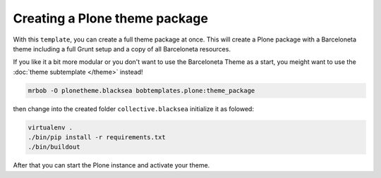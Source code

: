 ==============================
Creating a Plone theme package
==============================

With this ``template``, you can create a full theme package at once.
This will create a Plone package with a Barceloneta theme including a full Grunt setup and a copy of all Barceloneta resources.

If you like it a bit more modular or you don't want to use the Barceloneta Theme as a start, you meight want to use the :doc:`theme subtemplate </theme>` instead!

.. code-block:: sh

    mrbob -O plonetheme.blacksea bobtemplates.plone:theme_package

then change into the created folder ``collective.blacksea`` initialize it as folowed:

.. code-block:: sh

    virtualenv .
    ./bin/pip install -r requirements.txt
    ./bin/buildout

After that you can start the Plone instance and activate your theme.
